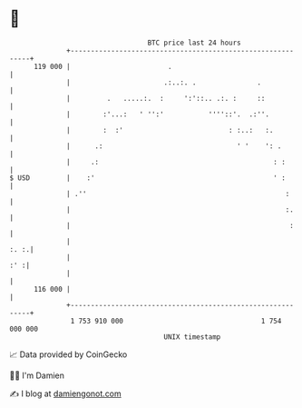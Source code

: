 * 👋

#+begin_example
                                     BTC price last 24 hours                    
                 +------------------------------------------------------------+ 
         119 000 |                        .                                   | 
                 |                       .:..:. .               .             | 
                 |         .   .....:.  :     ':'::.. .:. :     ::            | 
                 |        :'...:   ' '':'           ''''::'.  .:''.           | 
                 |        :  :'                          : :..:   :.          | 
                 |      .:                                 ' '    ': .        | 
                 |     .:                                           : :       | 
   $ USD         |    :'                                            ' :       | 
                 | .''                                                 :      | 
                 |                                                     :.     | 
                 |                                                      :     | 
                 |                                                       :. :.| 
                 |                                                        :' :| 
                 |                                                            | 
         116 000 |                                                            | 
                 +------------------------------------------------------------+ 
                  1 753 910 000                                  1 754 000 000  
                                         UNIX timestamp                         
#+end_example
📈 Data provided by CoinGecko

🧑‍💻 I'm Damien

✍️ I blog at [[https://www.damiengonot.com][damiengonot.com]]
